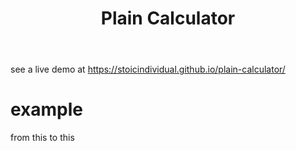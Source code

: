 #+TITLE: Plain Calculator
see a live demo at [[https://stoicindividual.github.io/plain-calculator/]]
[[./imgs/screenshot1.png]]
* example
  from this
  [[./imgs/screenshot2.png]]
  to this
  [[./imgs/screenshot3.png]]
